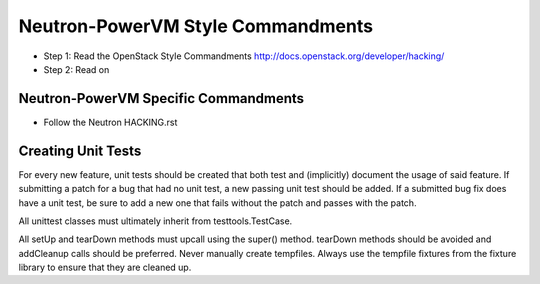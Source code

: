 Neutron-PowerVM Style Commandments
==================================

- Step 1: Read the OpenStack Style Commandments
  http://docs.openstack.org/developer/hacking/
- Step 2: Read on

Neutron-PowerVM Specific Commandments
-------------------------------------
- Follow the Neutron HACKING.rst

Creating Unit Tests
-------------------
For every new feature, unit tests should be created that both test and
(implicitly) document the usage of said feature. If submitting a patch for a
bug that had no unit test, a new passing unit test should be added. If a
submitted bug fix does have a unit test, be sure to add a new one that fails
without the patch and passes with the patch.

All unittest classes must ultimately inherit from testtools.TestCase.

All setUp and tearDown methods must upcall using the super() method.
tearDown methods should be avoided and addCleanup calls should be preferred.
Never manually create tempfiles. Always use the tempfile fixtures from
the fixture library to ensure that they are cleaned up.
